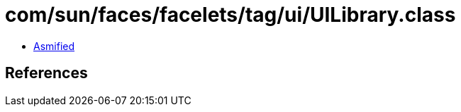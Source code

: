 = com/sun/faces/facelets/tag/ui/UILibrary.class

 - link:UILibrary-asmified.java[Asmified]

== References

